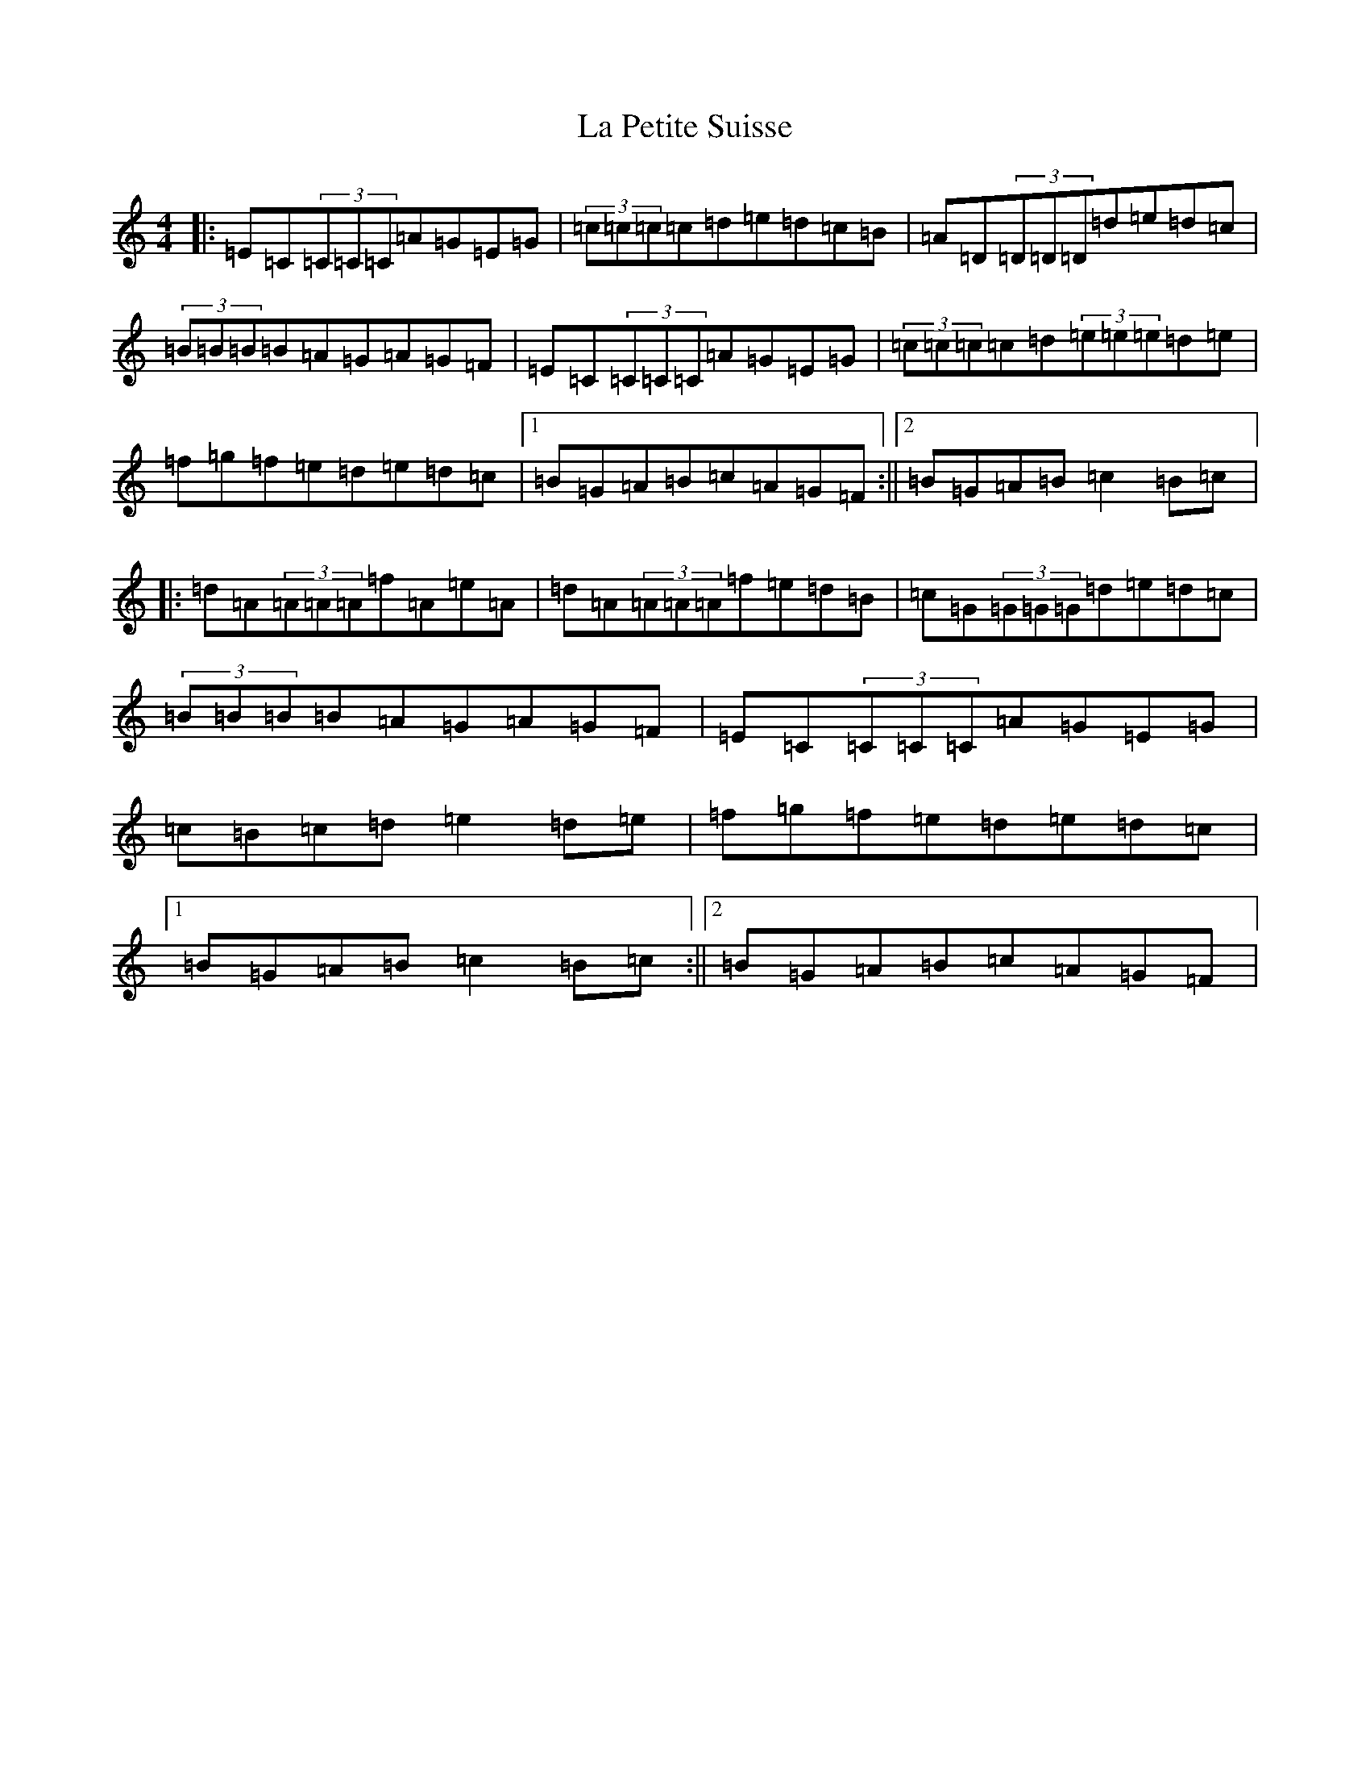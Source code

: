 X: 11782
T: La Petite Suisse
S: https://thesession.org/tunes/2363#setting2363
Z: D Major
R: reel
M: 4/4
L: 1/8
K: C Major
|:=E=C(3=C=C=C=A=G=E=G|(3=c=c=c=c=d=e=d=c=B|=A=D(3=D=D=D=d=e=d=c|(3=B=B=B=B=A=G=A=G=F|=E=C(3=C=C=C=A=G=E=G|(3=c=c=c=c=d(3=e=e=e=d=e|=f=g=f=e=d=e=d=c|1=B=G=A=B=c=A=G=F:||2=B=G=A=B=c2=B=c|:=d=A(3=A=A=A=f=A=e=A|=d=A(3=A=A=A=f=e=d=B|=c=G(3=G=G=G=d=e=d=c|(3=B=B=B=B=A=G=A=G=F|=E=C(3=C=C=C=A=G=E=G|=c=B=c=d=e2=d=e|=f=g=f=e=d=e=d=c|1=B=G=A=B=c2=B=c:||2=B=G=A=B=c=A=G=F|